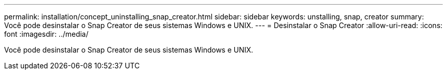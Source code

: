---
permalink: installation/concept_uninstalling_snap_creator.html 
sidebar: sidebar 
keywords: unstalling, snap, creator 
summary: Você pode desinstalar o Snap Creator de seus sistemas Windows e UNIX. 
---
= Desinstalar o Snap Creator
:allow-uri-read: 
:icons: font
:imagesdir: ../media/


[role="lead"]
Você pode desinstalar o Snap Creator de seus sistemas Windows e UNIX.
